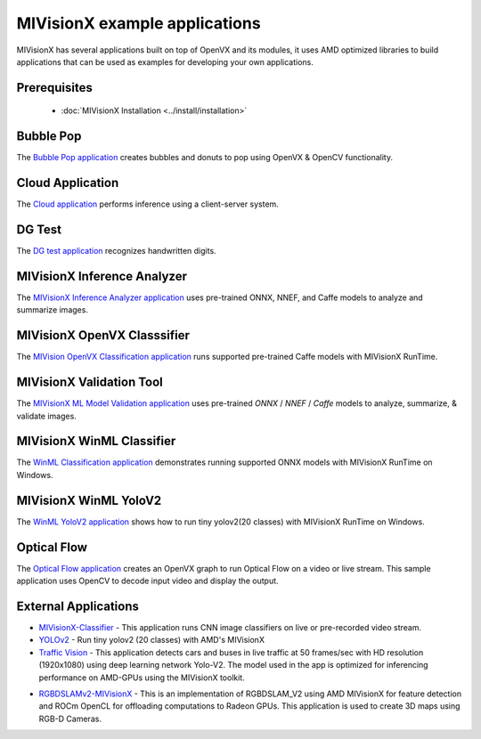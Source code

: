 .. meta::
  :description: MIVisionX API
  :keywords: MIVisionX, ROCm, API, reference, data type, support

.. _applications:

******************************************
MIVisionX example applications
******************************************

MIVisionX has several applications built on top of OpenVX and its modules, it uses AMD optimized libraries to build applications that can be used as examples for developing your own applications.

Prerequisites
================

    * :doc:`MIVisionX Installation <../install/installation>`

Bubble Pop
==========

The `Bubble Pop application <https://github.com/ROCm/MIVisionX/blob/master/apps/bubble_pop/README.md>`_ creates bubbles and donuts to pop using OpenVX & OpenCV functionality.

.. image:: ../data/vx-pop-app.gif
    :alt: Image of person popping bubbles


Cloud Application
=================


The `Cloud application <https://github.com/ROCm/MIVisionX/blob/master/apps/cloud_inference/README.md>`_ performs inference using a client-server system.

.. image:: ../data/inferenceVideo.png
    :alt: Image of screen with many images
    :target: http://www.youtube.com/watch?v=0GLmnrpMSYs


DG Test
=======

The `DG test application <https://github.com/ROCm/MIVisionX/blob/master/apps/dg_test/README.md>`_ recognizes handwritten digits.

.. image:: ../data/DGtest.gif
    :alt: Images of handwritten numbers

MIVisionX Inference Analyzer
============================

The `MIVisionX Inference Analyzer application <https://github.com/ROCm/MIVisionX/blob/master/apps/mivisionx_inference_analyzer/README.md>`_ uses pre-trained ONNX, NNEF, and Caffe models to analyze and summarize images.

.. image:: ../data/inference_analyzer.gif
    :alt: Varied images flashing on a display


MIVisionX OpenVX Classsifier
============================

The `MIVision OpenVX Classification application <https://github.com/ROCm/MIVisionX/blob/master/apps/mivisionx_openvx_classifier/README.md>`_ runs supported pre-trained Caffe models with MIVisionX RunTime.

.. image:: ../data/mivisionx_openvx_classifier_imageClassification.png
    :alt: Image of listed names and color spectrum


MIVisionX Validation Tool
=========================

The `MIVisionX ML Model Validation application <https://github.com/ROCm/MIVisionX/blob/master/apps/mivisionx_validation_tool/README.md>`_ uses pre-trained `ONNX` / `NNEF` / `Caffe` models to analyze, summarize, & validate images.

.. image:: ../data/validation-2.png
    :alt: Image of listed names and color spectrum


MIVisionX WinML Classifier
==============================

The `WinML Classification application <https://github.com/ROCm/MIVisionX/blob/master/apps/mivisionx_winml_classifier/README.md>`_ demonstrates running supported ONNX models with MIVisionX RunTime on Windows.

.. image:: https://raw.githubusercontent.com/ROCm/MIVisionX/master/apps/mivisionx_winml_classifier/images/MIVisionX-ImageClassification-WinML.png
    :alt: Image of coffee cup with data


MIVisionX WinML YoloV2
======================

The `WinML YoloV2 application <https://github.com/ROCm/MIVisionX/blob/master/apps/mivisionx_winml_yolov2/README.md>`_ shows how to run tiny yolov2(20 classes) with MIVisionX RunTime on Windows.

.. image:: https://raw.githubusercontent.com/ROCm/MIVisionX/master/apps/mivisionx_winml_yolov2/image/cat-yolo.jpg
    :alt: Image of two cats sitting together


Optical Flow
============

The `Optical Flow application <https://github.com/ROCm/MIVisionX/blob/master/apps/optical_flow/README.md>`_ creates an OpenVX graph to run Optical Flow on a video or live stream. This sample application uses OpenCV to decode input video and display the output.

.. image:: ../data/optical_flow_video.gif
    :alt: Video image of traffic at intersection with markers


External Applications
=====================

* `MIVisionX-Classifier <https://github.com/kiritigowda/MIVisionX-Classifier>`_ - This application runs CNN image classifiers on live or pre-recorded video stream.

* `YOLOv2 <https://github.com/kiritigowda/YoloV2NCS>`_ - Run tiny yolov2 (20 classes) with AMD's MIVisionX

* `Traffic Vision <https://github.com/srohit0/trafficVision#traffic-vision>`_ - This application detects cars and buses in live traffic at 50 frames/sec with HD resolution (1920x1080) using deep learning network Yolo-V2. The model used in the app is optimized for inferencing performance on AMD-GPUs using the MIVisionX toolkit.

.. image:: https://raw.githubusercontent.com/srohit0/trafficVision/master/media/traffic_viosion.gif
    :alt: Video image of traffic at intersection with markers

* `RGBDSLAMv2-MIVisionX <https://github.com/ICURO-AI-LAB/RGBDSLAMv2-MIVisionX>`_ - This is an implementation of RGBDSLAM_V2 using AMD MIVisionX for feature detection and ROCm OpenCL for offloading computations to Radeon GPUs. This application is used to create 3D maps using RGB-D Cameras.
